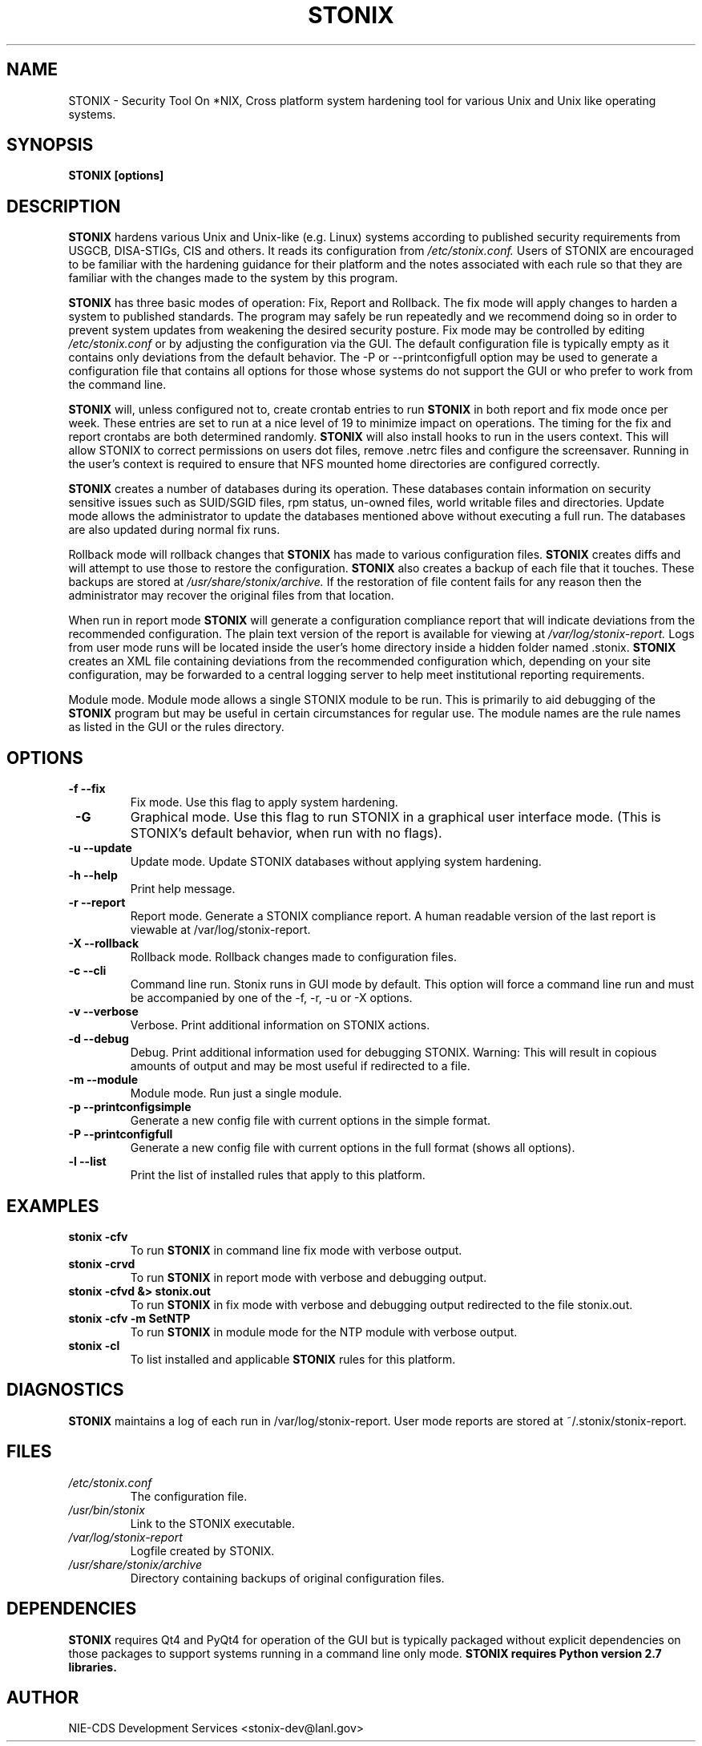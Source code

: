 .\" Process this file with
.\" groff -man -Tascii stonix.8
.TH STONIX 8 "January 2015" "Version 0.8"
.SH NAME
STONIX \- Security Tool On *NIX, Cross platform system hardening tool for
various Unix and Unix like operating systems.
.SH SYNOPSIS
.B STONIX [options]
.SH DESCRIPTION
.B STONIX
hardens various Unix and Unix-like (e.g. Linux) systems according to published
security requirements from USGCB, DISA-STIGs, CIS and others. It reads its
configuration from 
.I /etc/stonix.conf.
Users of STONIX are encouraged to be familiar with
the hardening guidance for their platform and the notes associated with each
rule so that they are familiar with the changes made to the system by this
program.


.B STONIX 
has three basic modes of operation: Fix, Report and Rollback. The fix mode will
apply changes to harden a system to published standards. The program may safely
be run repeatedly and we recommend doing so in order to prevent system updates
from weakening the desired security posture. Fix mode may be controlled by
editing 
.I /etc/stonix.conf
or by adjusting the configuration via the GUI. 
The default configuration file is typically empty as it contains only deviations
from the default behavior. The -P or --printconfigfull option may be used to
generate a configuration file that contains all options for those whose systems
do not support the GUI or who prefer to work from the command line.
 
.B STONIX 
will, unless configured not to, create crontab entries to run 
.B STONIX 
in both report and fix mode once per week. These entries are set to run at a nice level of 19 to minimize impact on operations. The timing for the fix and report crontabs are both determined randomly. 
.B STONIX 
will also install hooks to run in the users context. This will allow STONIX to correct permissions on users dot files, remove .netrc files and configure the screensaver. Running in the user's context is required to ensure that NFS mounted home directories are configured correctly.

.B STONIX
creates a number of databases during its operation. These databases contain information on security sensitive issues such as SUID/SGID files, rpm status, un-owned files, world writable files and directories. Update mode allows the administrator to update the databases mentioned above without executing a full run. The databases are also updated during normal fix runs.

Rollback mode will rollback changes that 
.B STONIX 
has made to various configuration files. 
.B STONIX 
creates diffs and will attempt to use those to restore the configuration. 
.B STONIX 
also creates a backup of each file that it touches. These backups are stored at 
.I /usr/share/stonix/archive. 
If the restoration of file content fails for any reason then the administrator may recover the original files from that location.

When run in report mode 
.B STONIX 
will generate a configuration compliance report that will indicate deviations from the recommended configuration. The plain text version of the report is available for viewing at 
.I /var/log/stonix-report. 
Logs from user mode runs will be located inside the user's home directory inside a hidden folder named .stonix. 
.B STONIX
creates an XML file containing deviations from the recommended configuration which, depending on your site configuration, may be forwarded to a central logging server to help meet institutional reporting requirements.

Module mode.
Module mode allows a single STONIX module to be run. This is primarily to aid debugging of the 
.B STONIX 
program but may be useful in certain circumstances for regular use. The module names are the rule names as listed in the GUI or the rules directory.


.SH OPTIONS
.TP
\fB -f --fix\fB\fR
Fix mode. Use this flag to apply system hardening.
.TP
\fB -G \fB\fR
Graphical mode. Use this flag to run STONIX in a graphical user interface mode. (This is STONIX's default behavior, when run with no flags).
.TP
\fB -u --update\fB\fR
Update mode. Update STONIX databases without applying system hardening.
.TP
\fB -h --help\fB\fR
Print help message.
.TP
\fB -r --report\fB\fR
Report mode. Generate a STONIX compliance report. A human readable version of the last report is viewable at /var/log/stonix-report.
.TP
\fB -X --rollback\fB\fR
Rollback mode. Rollback changes made to configuration files.
.TP
\fB -c --cli\fB\fR
Command line run. Stonix runs in GUI mode by default. This option will force a command line run and must be accompanied by one of the -f, -r, -u or -X options.
.TP
\fB -v --verbose\fB\fR
Verbose. Print additional information on STONIX actions.
.TP
\fB -d --debug\fB\fR
Debug. Print additional information used for debugging STONIX. Warning: This will result in copious amounts of output and may be most useful if redirected to a file.
.TP
\fB -m --module\fB\fR
Module mode. Run just a single module.
.TP
\fB -p --printconfigsimple\fB\fR
Generate a new config file with current options in the simple format.
.TP
\fB -P --printconfigfull\fB\fR
Generate a new config file with current options in the full format (shows all options).
.TP
\fB -l --list\fB\fR
Print the list of installed rules that apply to this platform.

.SH EXAMPLES
.TP
.B stonix -cfv
To run 
.B STONIX 
in command line fix mode with verbose output.
.TP
.B stonix \-crvd
To run 
.B STONIX 
in report mode with verbose and debugging output.
.TP
.B stonix \-cfvd &> stonix.out
To run 
.B STONIX 
in fix mode with verbose and debugging output redirected to the file stonix.out.
.TP
.B stonix \-cfv \-m SetNTP
To run 
.B STONIX 
in module mode for the NTP module with verbose output.
.TP
.B stonix \-cl 
To list installed and applicable 
.B STONIX 
rules for this platform.

.SH DIAGNOSTICS
.B STONIX
maintains a log of each run in /var/log/stonix-report. User mode reports are stored at ~/.stonix/stonix-report.
.SH FILES
.I /etc/stonix.conf
.RS
The configuration file.
.RE
.I /usr/bin/stonix
.RS
Link to the STONIX executable.
.RE
.I /var/log/stonix-report
.RS
Logfile created by STONIX.
.RE
.I /usr/share/stonix/archive
.RS
Directory containing backups of original configuration files.
.RE
.SH DEPENDENCIES
.B STONIX
requires Qt4 and PyQt4 for operation of the GUI but is typically packaged without explicit dependencies on those packages to support systems running in a command line only mode. 
.B STONIX requires Python version 2.7 libraries.
.SH AUTHOR
NIE-CDS Development Services <stonix-dev@lanl.gov>
